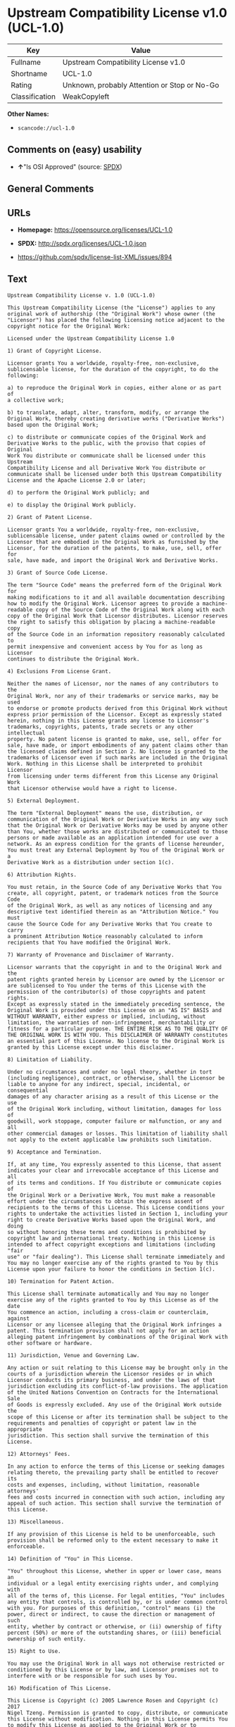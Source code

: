 * Upstream Compatibility License v1.0 (UCL-1.0)

| Key              | Value                                          |
|------------------+------------------------------------------------|
| Fullname         | Upstream Compatibility License v1.0            |
| Shortname        | UCL-1.0                                        |
| Rating           | Unknown, probably Attention or Stop or No-Go   |
| Classification   | WeakCopyleft                                   |

*Other Names:*

- =scancode://ucl-1.0=

** Comments on (easy) usability

- *↑*"Is OSI Approved" (source:
  [[https://spdx.org/licenses/UCL-1.0.html][SPDX]])

** General Comments

** URLs

- *Homepage:* https://opensource.org/licenses/UCL-1.0

- *SPDX:* http://spdx.org/licenses/UCL-1.0.json

- https://github.com/spdx/license-list-XML/issues/894

** Text

#+BEGIN_EXAMPLE
  Upstream Compatibility License v. 1.0 (UCL-1.0)

  This Upstream Compatibility License (the "License") applies to any
  original work of authorship (the "Original Work") whose owner (the
  "Licensor") has placed the following licensing notice adjacent to the
  copyright notice for the Original Work:

  Licensed under the Upstream Compatibility License 1.0

  1) Grant of Copyright License.

  Licensor grants You a worldwide, royalty-free, non-exclusive,
  sublicensable license, for the duration of the copyright, to do the
  following:

  a) to reproduce the Original Work in copies, either alone or as part of
  a collective work;

  b) to translate, adapt, alter, transform, modify, or arrange the
  Original Work, thereby creating derivative works ("Derivative Works")
  based upon the Original Work;

  c) to distribute or communicate copies of the Original Work and
  Derivative Works to the public, with the proviso that copies of Original
  Work You distribute or communicate shall be licensed under this Upstream
  Compatibility License and all Derivative Work You distribute or
  communicate shall be licensed under both this Upstream Compatibility
  License and the Apache License 2.0 or later;

  d) to perform the Original Work publicly; and

  e) to display the Original Work publicly.

  2) Grant of Patent License.

  Licensor grants You a worldwide, royalty-free, non-exclusive,
  sublicensable license, under patent claims owned or controlled by the
  Licensor that are embodied in the Original Work as furnished by the
  Licensor, for the duration of the patents, to make, use, sell, offer for
  sale, have made, and import the Original Work and Derivative Works.

  3) Grant of Source Code License.

  The term "Source Code" means the preferred form of the Original Work for
  making modifications to it and all available documentation describing
  how to modify the Original Work. Licensor agrees to provide a machine-
  readable copy of the Source Code of the Original Work along with each
  copy of the Original Work that Licensor distributes. Licensor reserves
  the right to satisfy this obligation by placing a machine-readable copy
  of the Source Code in an information repository reasonably calculated to
  permit inexpensive and convenient access by You for as long as Licensor
  continues to distribute the Original Work.

  4) Exclusions From License Grant.

  Neither the names of Licensor, nor the names of any contributors to the
  Original Work, nor any of their trademarks or service marks, may be used
  to endorse or promote products derived from this Original Work without
  express prior permission of the Licensor. Except as expressly stated
  herein, nothing in this License grants any license to Licensor's
  trademarks, copyrights, patents, trade secrets or any other intellectual
  property. No patent license is granted to make, use, sell, offer for
  sale, have made, or import embodiments of any patent claims other than
  the licensed claims defined in Section 2. No license is granted to the
  trademarks of Licensor even if such marks are included in the Original
  Work. Nothing in this License shall be interpreted to prohibit Licensor
  from licensing under terms different from this License any Original Work
  that Licensor otherwise would have a right to license.

  5) External Deployment.

  The term "External Deployment" means the use, distribution, or
  communication of the Original Work or Derivative Works in any way such
  that the Original Work or Derivative Works may be used by anyone other
  than You, whether those works are distributed or communicated to those
  persons or made available as an application intended for use over a
  network. As an express condition for the grants of license hereunder,
  You must treat any External Deployment by You of the Original Work or a
  Derivative Work as a distribution under section 1(c).

  6) Attribution Rights.

  You must retain, in the Source Code of any Derivative Works that You
  create, all copyright, patent, or trademark notices from the Source Code
  of the Original Work, as well as any notices of licensing and any
  descriptive text identified therein as an "Attribution Notice." You must
  cause the Source Code for any Derivative Works that You create to carry
  a prominent Attribution Notice reasonably calculated to inform
  recipients that You have modified the Original Work.

  7) Warranty of Provenance and Disclaimer of Warranty.

  Licensor warrants that the copyright in and to the Original Work and the
  patent rights granted herein by Licensor are owned by the Licensor or
  are sublicensed to You under the terms of this License with the
  permission of the contributor(s) of those copyrights and patent rights.
  Except as expressly stated in the immediately preceding sentence, the
  Original Work is provided under this License on an "AS IS" BASIS and
  WITHOUT WARRANTY, either express or implied, including, without
  limitation, the warranties of non-infringement, merchantability or
  fitness for a particular purpose. THE ENTIRE RISK AS TO THE QUALITY OF
  THE ORIGINAL WORK IS WITH YOU. This DISCLAIMER OF WARRANTY constitutes
  an essential part of this License. No license to the Original Work is
  granted by this License except under this disclaimer.

  8) Limitation of Liability.

  Under no circumstances and under no legal theory, whether in tort
  (including negligence), contract, or otherwise, shall the Licensor be
  liable to anyone for any indirect, special, incidental, or consequential
  damages of any character arising as a result of this License or the use
  of the Original Work including, without limitation, damages for loss of
  goodwill, work stoppage, computer failure or malfunction, or any and all
  other commercial damages or losses. This limitation of liability shall
  not apply to the extent applicable law prohibits such limitation.

  9) Acceptance and Termination.

  If, at any time, You expressly assented to this License, that assent
  indicates your clear and irrevocable acceptance of this License and all
  of its terms and conditions. If You distribute or communicate copies of
  the Original Work or a Derivative Work, You must make a reasonable
  effort under the circumstances to obtain the express assent of
  recipients to the terms of this License. This License conditions your
  rights to undertake the activities listed in Section 1, including your
  right to create Derivative Works based upon the Original Work, and doing
  so without honoring these terms and conditions is prohibited by
  copyright law and international treaty. Nothing in this License is
  intended to affect copyright exceptions and limitations (including "fair
  use" or "fair dealing"). This License shall terminate immediately and
  You may no longer exercise any of the rights granted to You by this
  License upon your failure to honor the conditions in Section 1(c).

  10) Termination for Patent Action.

  This License shall terminate automatically and You may no longer
  exercise any of the rights granted to You by this License as of the date
  You commence an action, including a cross-claim or counterclaim, against
  Licensor or any licensee alleging that the Original Work infringes a
  patent. This termination provision shall not apply for an action
  alleging patent infringement by combinations of the Original Work with
  other software or hardware.

  11) Jurisdiction, Venue and Governing Law.

  Any action or suit relating to this License may be brought only in the
  courts of a jurisdiction wherein the Licensor resides or in which
  Licensor conducts its primary business, and under the laws of that
  jurisdiction excluding its conflict-of-law provisions. The application
  of the United Nations Convention on Contracts for the International Sale
  of Goods is expressly excluded. Any use of the Original Work outside the
  scope of this License or after its termination shall be subject to the
  requirements and penalties of copyright or patent law in the appropriate
  jurisdiction. This section shall survive the termination of this
  License.

  12) Attorneys' Fees.

  In any action to enforce the terms of this License or seeking damages
  relating thereto, the prevailing party shall be entitled to recover its
  costs and expenses, including, without limitation, reasonable attorneys'
  fees and costs incurred in connection with such action, including any
  appeal of such action. This section shall survive the termination of
  this License.

  13) Miscellaneous.

  If any provision of this License is held to be unenforceable, such
  provision shall be reformed only to the extent necessary to make it
  enforceable.

  14) Definition of "You" in This License.

  "You" throughout this License, whether in upper or lower case, means an
  individual or a legal entity exercising rights under, and complying with
  all of the terms of, this License. For legal entities, "You" includes
  any entity that controls, is controlled by, or is under common control
  with you. For purposes of this definition, "control" means (i) the
  power, direct or indirect, to cause the direction or management of such
  entity, whether by contract or otherwise, or (ii) ownership of fifty
  percent (50%) or more of the outstanding shares, or (iii) beneficial
  ownership of such entity.

  15) Right to Use.

  You may use the Original Work in all ways not otherwise restricted or
  conditioned by this License or by law, and Licensor promises not to
  interfere with or be responsible for such uses by You.

  16) Modification of This License.

  This License is Copyright (c) 2005 Lawrence Rosen and Copyright (c) 2017
  Nigel Tzeng. Permission is granted to copy, distribute, or communicate
  this License without modification. Nothing in this License permits You
  to modify this License as applied to the Original Work or to Derivative
  Works. However, You may modify the text of this License and copy,
  distribute or communicate your modified version (the "Modified License")
  and apply it to other original works of authorship subject to the
  following conditions: (i) You may not indicate in any way that your
  Modified License is the "Open Software License" or "OSL" or the
  "Upstream Compatibility License" or "UCL" and you may not use those
  names in the name of your Modified License; (ii) You must replace the
  notice specified in the first paragraph above with the notice "Licensed
  under " or with a notice of your own that is not confusingly similar to
  the notice in this License; and (iii) You may not claim that your
  original works are open source software unless your Modified License has
  been approved by Open Source Initiative (OSI) and You comply with its
  license review and certification process.
#+END_EXAMPLE

--------------

** Raw Data

*** Facts

- [[https://spdx.org/licenses/UCL-1.0.html][SPDX]]

- [[https://github.com/OpenChain-Project/curriculum/raw/ddf1e879341adbd9b297cd67c5d5c16b2076540b/policy-template/Open%20Source%20Policy%20Template%20for%20OpenChain%20Specification%201.2.ods][OpenChainPolicyTemplate]]

- [[https://github.com/nexB/scancode-toolkit/blob/develop/src/licensedcode/data/licenses/ucl-1.0.yml][Scancode]]

*** Raw JSON

#+BEGIN_EXAMPLE
  {
      "__impliedNames": [
          "UCL-1.0",
          "Upstream Compatibility License v1.0",
          "scancode://ucl-1.0"
      ],
      "__impliedId": "UCL-1.0",
      "facts": {
          "SPDX": {
              "isSPDXLicenseDeprecated": false,
              "spdxFullName": "Upstream Compatibility License v1.0",
              "spdxDetailsURL": "http://spdx.org/licenses/UCL-1.0.json",
              "_sourceURL": "https://spdx.org/licenses/UCL-1.0.html",
              "spdxLicIsOSIApproved": true,
              "spdxSeeAlso": [
                  "https://opensource.org/licenses/UCL-1.0"
              ],
              "_implications": {
                  "__impliedNames": [
                      "UCL-1.0",
                      "Upstream Compatibility License v1.0"
                  ],
                  "__impliedId": "UCL-1.0",
                  "__impliedJudgement": [
                      [
                          "SPDX",
                          {
                              "tag": "PositiveJudgement",
                              "contents": "Is OSI Approved"
                          }
                      ]
                  ],
                  "__isOsiApproved": true,
                  "__impliedURLs": [
                      [
                          "SPDX",
                          "http://spdx.org/licenses/UCL-1.0.json"
                      ],
                      [
                          null,
                          "https://opensource.org/licenses/UCL-1.0"
                      ]
                  ]
              },
              "spdxLicenseId": "UCL-1.0"
          },
          "Scancode": {
              "otherUrls": [
                  "https://github.com/spdx/license-list-XML/issues/894"
              ],
              "homepageUrl": "https://opensource.org/licenses/UCL-1.0",
              "shortName": "UCL-1.0",
              "textUrls": null,
              "text": "Upstream Compatibility License v. 1.0 (UCL-1.0)\n\nThis Upstream Compatibility License (the \"License\") applies to any\noriginal work of authorship (the \"Original Work\") whose owner (the\n\"Licensor\") has placed the following licensing notice adjacent to the\ncopyright notice for the Original Work:\n\nLicensed under the Upstream Compatibility License 1.0\n\n1) Grant of Copyright License.\n\nLicensor grants You a worldwide, royalty-free, non-exclusive,\nsublicensable license, for the duration of the copyright, to do the\nfollowing:\n\na) to reproduce the Original Work in copies, either alone or as part of\na collective work;\n\nb) to translate, adapt, alter, transform, modify, or arrange the\nOriginal Work, thereby creating derivative works (\"Derivative Works\")\nbased upon the Original Work;\n\nc) to distribute or communicate copies of the Original Work and\nDerivative Works to the public, with the proviso that copies of Original\nWork You distribute or communicate shall be licensed under this Upstream\nCompatibility License and all Derivative Work You distribute or\ncommunicate shall be licensed under both this Upstream Compatibility\nLicense and the Apache License 2.0 or later;\n\nd) to perform the Original Work publicly; and\n\ne) to display the Original Work publicly.\n\n2) Grant of Patent License.\n\nLicensor grants You a worldwide, royalty-free, non-exclusive,\nsublicensable license, under patent claims owned or controlled by the\nLicensor that are embodied in the Original Work as furnished by the\nLicensor, for the duration of the patents, to make, use, sell, offer for\nsale, have made, and import the Original Work and Derivative Works.\n\n3) Grant of Source Code License.\n\nThe term \"Source Code\" means the preferred form of the Original Work for\nmaking modifications to it and all available documentation describing\nhow to modify the Original Work. Licensor agrees to provide a machine-\nreadable copy of the Source Code of the Original Work along with each\ncopy of the Original Work that Licensor distributes. Licensor reserves\nthe right to satisfy this obligation by placing a machine-readable copy\nof the Source Code in an information repository reasonably calculated to\npermit inexpensive and convenient access by You for as long as Licensor\ncontinues to distribute the Original Work.\n\n4) Exclusions From License Grant.\n\nNeither the names of Licensor, nor the names of any contributors to the\nOriginal Work, nor any of their trademarks or service marks, may be used\nto endorse or promote products derived from this Original Work without\nexpress prior permission of the Licensor. Except as expressly stated\nherein, nothing in this License grants any license to Licensor's\ntrademarks, copyrights, patents, trade secrets or any other intellectual\nproperty. No patent license is granted to make, use, sell, offer for\nsale, have made, or import embodiments of any patent claims other than\nthe licensed claims defined in Section 2. No license is granted to the\ntrademarks of Licensor even if such marks are included in the Original\nWork. Nothing in this License shall be interpreted to prohibit Licensor\nfrom licensing under terms different from this License any Original Work\nthat Licensor otherwise would have a right to license.\n\n5) External Deployment.\n\nThe term \"External Deployment\" means the use, distribution, or\ncommunication of the Original Work or Derivative Works in any way such\nthat the Original Work or Derivative Works may be used by anyone other\nthan You, whether those works are distributed or communicated to those\npersons or made available as an application intended for use over a\nnetwork. As an express condition for the grants of license hereunder,\nYou must treat any External Deployment by You of the Original Work or a\nDerivative Work as a distribution under section 1(c).\n\n6) Attribution Rights.\n\nYou must retain, in the Source Code of any Derivative Works that You\ncreate, all copyright, patent, or trademark notices from the Source Code\nof the Original Work, as well as any notices of licensing and any\ndescriptive text identified therein as an \"Attribution Notice.\" You must\ncause the Source Code for any Derivative Works that You create to carry\na prominent Attribution Notice reasonably calculated to inform\nrecipients that You have modified the Original Work.\n\n7) Warranty of Provenance and Disclaimer of Warranty.\n\nLicensor warrants that the copyright in and to the Original Work and the\npatent rights granted herein by Licensor are owned by the Licensor or\nare sublicensed to You under the terms of this License with the\npermission of the contributor(s) of those copyrights and patent rights.\nExcept as expressly stated in the immediately preceding sentence, the\nOriginal Work is provided under this License on an \"AS IS\" BASIS and\nWITHOUT WARRANTY, either express or implied, including, without\nlimitation, the warranties of non-infringement, merchantability or\nfitness for a particular purpose. THE ENTIRE RISK AS TO THE QUALITY OF\nTHE ORIGINAL WORK IS WITH YOU. This DISCLAIMER OF WARRANTY constitutes\nan essential part of this License. No license to the Original Work is\ngranted by this License except under this disclaimer.\n\n8) Limitation of Liability.\n\nUnder no circumstances and under no legal theory, whether in tort\n(including negligence), contract, or otherwise, shall the Licensor be\nliable to anyone for any indirect, special, incidental, or consequential\ndamages of any character arising as a result of this License or the use\nof the Original Work including, without limitation, damages for loss of\ngoodwill, work stoppage, computer failure or malfunction, or any and all\nother commercial damages or losses. This limitation of liability shall\nnot apply to the extent applicable law prohibits such limitation.\n\n9) Acceptance and Termination.\n\nIf, at any time, You expressly assented to this License, that assent\nindicates your clear and irrevocable acceptance of this License and all\nof its terms and conditions. If You distribute or communicate copies of\nthe Original Work or a Derivative Work, You must make a reasonable\neffort under the circumstances to obtain the express assent of\nrecipients to the terms of this License. This License conditions your\nrights to undertake the activities listed in Section 1, including your\nright to create Derivative Works based upon the Original Work, and doing\nso without honoring these terms and conditions is prohibited by\ncopyright law and international treaty. Nothing in this License is\nintended to affect copyright exceptions and limitations (including \"fair\nuse\" or \"fair dealing\"). This License shall terminate immediately and\nYou may no longer exercise any of the rights granted to You by this\nLicense upon your failure to honor the conditions in Section 1(c).\n\n10) Termination for Patent Action.\n\nThis License shall terminate automatically and You may no longer\nexercise any of the rights granted to You by this License as of the date\nYou commence an action, including a cross-claim or counterclaim, against\nLicensor or any licensee alleging that the Original Work infringes a\npatent. This termination provision shall not apply for an action\nalleging patent infringement by combinations of the Original Work with\nother software or hardware.\n\n11) Jurisdiction, Venue and Governing Law.\n\nAny action or suit relating to this License may be brought only in the\ncourts of a jurisdiction wherein the Licensor resides or in which\nLicensor conducts its primary business, and under the laws of that\njurisdiction excluding its conflict-of-law provisions. The application\nof the United Nations Convention on Contracts for the International Sale\nof Goods is expressly excluded. Any use of the Original Work outside the\nscope of this License or after its termination shall be subject to the\nrequirements and penalties of copyright or patent law in the appropriate\njurisdiction. This section shall survive the termination of this\nLicense.\n\n12) Attorneys' Fees.\n\nIn any action to enforce the terms of this License or seeking damages\nrelating thereto, the prevailing party shall be entitled to recover its\ncosts and expenses, including, without limitation, reasonable attorneys'\nfees and costs incurred in connection with such action, including any\nappeal of such action. This section shall survive the termination of\nthis License.\n\n13) Miscellaneous.\n\nIf any provision of this License is held to be unenforceable, such\nprovision shall be reformed only to the extent necessary to make it\nenforceable.\n\n14) Definition of \"You\" in This License.\n\n\"You\" throughout this License, whether in upper or lower case, means an\nindividual or a legal entity exercising rights under, and complying with\nall of the terms of, this License. For legal entities, \"You\" includes\nany entity that controls, is controlled by, or is under common control\nwith you. For purposes of this definition, \"control\" means (i) the\npower, direct or indirect, to cause the direction or management of such\nentity, whether by contract or otherwise, or (ii) ownership of fifty\npercent (50%) or more of the outstanding shares, or (iii) beneficial\nownership of such entity.\n\n15) Right to Use.\n\nYou may use the Original Work in all ways not otherwise restricted or\nconditioned by this License or by law, and Licensor promises not to\ninterfere with or be responsible for such uses by You.\n\n16) Modification of This License.\n\nThis License is Copyright (c) 2005 Lawrence Rosen and Copyright (c) 2017\nNigel Tzeng. Permission is granted to copy, distribute, or communicate\nthis License without modification. Nothing in this License permits You\nto modify this License as applied to the Original Work or to Derivative\nWorks. However, You may modify the text of this License and copy,\ndistribute or communicate your modified version (the \"Modified License\")\nand apply it to other original works of authorship subject to the\nfollowing conditions: (i) You may not indicate in any way that your\nModified License is the \"Open Software License\" or \"OSL\" or the\n\"Upstream Compatibility License\" or \"UCL\" and you may not use those\nnames in the name of your Modified License; (ii) You must replace the\nnotice specified in the first paragraph above with the notice \"Licensed\nunder \" or with a notice of your own that is not confusingly similar to\nthe notice in this License; and (iii) You may not claim that your\noriginal works are open source software unless your Modified License has\nbeen approved by Open Source Initiative (OSI) and You comply with its\nlicense review and certification process.\n",
              "category": "Copyleft Limited",
              "osiUrl": "https://opensource.org/licenses/UCL-1.0",
              "owner": "Lawrence Rosen",
              "_sourceURL": "https://github.com/nexB/scancode-toolkit/blob/develop/src/licensedcode/data/licenses/ucl-1.0.yml",
              "key": "ucl-1.0",
              "name": "Upstream Compatibility License v1.0",
              "spdxId": "UCL-1.0",
              "notes": null,
              "_implications": {
                  "__impliedNames": [
                      "scancode://ucl-1.0",
                      "UCL-1.0",
                      "UCL-1.0"
                  ],
                  "__impliedId": "UCL-1.0",
                  "__impliedCopyleft": [
                      [
                          "Scancode",
                          "WeakCopyleft"
                      ]
                  ],
                  "__calculatedCopyleft": "WeakCopyleft",
                  "__impliedText": "Upstream Compatibility License v. 1.0 (UCL-1.0)\n\nThis Upstream Compatibility License (the \"License\") applies to any\noriginal work of authorship (the \"Original Work\") whose owner (the\n\"Licensor\") has placed the following licensing notice adjacent to the\ncopyright notice for the Original Work:\n\nLicensed under the Upstream Compatibility License 1.0\n\n1) Grant of Copyright License.\n\nLicensor grants You a worldwide, royalty-free, non-exclusive,\nsublicensable license, for the duration of the copyright, to do the\nfollowing:\n\na) to reproduce the Original Work in copies, either alone or as part of\na collective work;\n\nb) to translate, adapt, alter, transform, modify, or arrange the\nOriginal Work, thereby creating derivative works (\"Derivative Works\")\nbased upon the Original Work;\n\nc) to distribute or communicate copies of the Original Work and\nDerivative Works to the public, with the proviso that copies of Original\nWork You distribute or communicate shall be licensed under this Upstream\nCompatibility License and all Derivative Work You distribute or\ncommunicate shall be licensed under both this Upstream Compatibility\nLicense and the Apache License 2.0 or later;\n\nd) to perform the Original Work publicly; and\n\ne) to display the Original Work publicly.\n\n2) Grant of Patent License.\n\nLicensor grants You a worldwide, royalty-free, non-exclusive,\nsublicensable license, under patent claims owned or controlled by the\nLicensor that are embodied in the Original Work as furnished by the\nLicensor, for the duration of the patents, to make, use, sell, offer for\nsale, have made, and import the Original Work and Derivative Works.\n\n3) Grant of Source Code License.\n\nThe term \"Source Code\" means the preferred form of the Original Work for\nmaking modifications to it and all available documentation describing\nhow to modify the Original Work. Licensor agrees to provide a machine-\nreadable copy of the Source Code of the Original Work along with each\ncopy of the Original Work that Licensor distributes. Licensor reserves\nthe right to satisfy this obligation by placing a machine-readable copy\nof the Source Code in an information repository reasonably calculated to\npermit inexpensive and convenient access by You for as long as Licensor\ncontinues to distribute the Original Work.\n\n4) Exclusions From License Grant.\n\nNeither the names of Licensor, nor the names of any contributors to the\nOriginal Work, nor any of their trademarks or service marks, may be used\nto endorse or promote products derived from this Original Work without\nexpress prior permission of the Licensor. Except as expressly stated\nherein, nothing in this License grants any license to Licensor's\ntrademarks, copyrights, patents, trade secrets or any other intellectual\nproperty. No patent license is granted to make, use, sell, offer for\nsale, have made, or import embodiments of any patent claims other than\nthe licensed claims defined in Section 2. No license is granted to the\ntrademarks of Licensor even if such marks are included in the Original\nWork. Nothing in this License shall be interpreted to prohibit Licensor\nfrom licensing under terms different from this License any Original Work\nthat Licensor otherwise would have a right to license.\n\n5) External Deployment.\n\nThe term \"External Deployment\" means the use, distribution, or\ncommunication of the Original Work or Derivative Works in any way such\nthat the Original Work or Derivative Works may be used by anyone other\nthan You, whether those works are distributed or communicated to those\npersons or made available as an application intended for use over a\nnetwork. As an express condition for the grants of license hereunder,\nYou must treat any External Deployment by You of the Original Work or a\nDerivative Work as a distribution under section 1(c).\n\n6) Attribution Rights.\n\nYou must retain, in the Source Code of any Derivative Works that You\ncreate, all copyright, patent, or trademark notices from the Source Code\nof the Original Work, as well as any notices of licensing and any\ndescriptive text identified therein as an \"Attribution Notice.\" You must\ncause the Source Code for any Derivative Works that You create to carry\na prominent Attribution Notice reasonably calculated to inform\nrecipients that You have modified the Original Work.\n\n7) Warranty of Provenance and Disclaimer of Warranty.\n\nLicensor warrants that the copyright in and to the Original Work and the\npatent rights granted herein by Licensor are owned by the Licensor or\nare sublicensed to You under the terms of this License with the\npermission of the contributor(s) of those copyrights and patent rights.\nExcept as expressly stated in the immediately preceding sentence, the\nOriginal Work is provided under this License on an \"AS IS\" BASIS and\nWITHOUT WARRANTY, either express or implied, including, without\nlimitation, the warranties of non-infringement, merchantability or\nfitness for a particular purpose. THE ENTIRE RISK AS TO THE QUALITY OF\nTHE ORIGINAL WORK IS WITH YOU. This DISCLAIMER OF WARRANTY constitutes\nan essential part of this License. No license to the Original Work is\ngranted by this License except under this disclaimer.\n\n8) Limitation of Liability.\n\nUnder no circumstances and under no legal theory, whether in tort\n(including negligence), contract, or otherwise, shall the Licensor be\nliable to anyone for any indirect, special, incidental, or consequential\ndamages of any character arising as a result of this License or the use\nof the Original Work including, without limitation, damages for loss of\ngoodwill, work stoppage, computer failure or malfunction, or any and all\nother commercial damages or losses. This limitation of liability shall\nnot apply to the extent applicable law prohibits such limitation.\n\n9) Acceptance and Termination.\n\nIf, at any time, You expressly assented to this License, that assent\nindicates your clear and irrevocable acceptance of this License and all\nof its terms and conditions. If You distribute or communicate copies of\nthe Original Work or a Derivative Work, You must make a reasonable\neffort under the circumstances to obtain the express assent of\nrecipients to the terms of this License. This License conditions your\nrights to undertake the activities listed in Section 1, including your\nright to create Derivative Works based upon the Original Work, and doing\nso without honoring these terms and conditions is prohibited by\ncopyright law and international treaty. Nothing in this License is\nintended to affect copyright exceptions and limitations (including \"fair\nuse\" or \"fair dealing\"). This License shall terminate immediately and\nYou may no longer exercise any of the rights granted to You by this\nLicense upon your failure to honor the conditions in Section 1(c).\n\n10) Termination for Patent Action.\n\nThis License shall terminate automatically and You may no longer\nexercise any of the rights granted to You by this License as of the date\nYou commence an action, including a cross-claim or counterclaim, against\nLicensor or any licensee alleging that the Original Work infringes a\npatent. This termination provision shall not apply for an action\nalleging patent infringement by combinations of the Original Work with\nother software or hardware.\n\n11) Jurisdiction, Venue and Governing Law.\n\nAny action or suit relating to this License may be brought only in the\ncourts of a jurisdiction wherein the Licensor resides or in which\nLicensor conducts its primary business, and under the laws of that\njurisdiction excluding its conflict-of-law provisions. The application\nof the United Nations Convention on Contracts for the International Sale\nof Goods is expressly excluded. Any use of the Original Work outside the\nscope of this License or after its termination shall be subject to the\nrequirements and penalties of copyright or patent law in the appropriate\njurisdiction. This section shall survive the termination of this\nLicense.\n\n12) Attorneys' Fees.\n\nIn any action to enforce the terms of this License or seeking damages\nrelating thereto, the prevailing party shall be entitled to recover its\ncosts and expenses, including, without limitation, reasonable attorneys'\nfees and costs incurred in connection with such action, including any\nappeal of such action. This section shall survive the termination of\nthis License.\n\n13) Miscellaneous.\n\nIf any provision of this License is held to be unenforceable, such\nprovision shall be reformed only to the extent necessary to make it\nenforceable.\n\n14) Definition of \"You\" in This License.\n\n\"You\" throughout this License, whether in upper or lower case, means an\nindividual or a legal entity exercising rights under, and complying with\nall of the terms of, this License. For legal entities, \"You\" includes\nany entity that controls, is controlled by, or is under common control\nwith you. For purposes of this definition, \"control\" means (i) the\npower, direct or indirect, to cause the direction or management of such\nentity, whether by contract or otherwise, or (ii) ownership of fifty\npercent (50%) or more of the outstanding shares, or (iii) beneficial\nownership of such entity.\n\n15) Right to Use.\n\nYou may use the Original Work in all ways not otherwise restricted or\nconditioned by this License or by law, and Licensor promises not to\ninterfere with or be responsible for such uses by You.\n\n16) Modification of This License.\n\nThis License is Copyright (c) 2005 Lawrence Rosen and Copyright (c) 2017\nNigel Tzeng. Permission is granted to copy, distribute, or communicate\nthis License without modification. Nothing in this License permits You\nto modify this License as applied to the Original Work or to Derivative\nWorks. However, You may modify the text of this License and copy,\ndistribute or communicate your modified version (the \"Modified License\")\nand apply it to other original works of authorship subject to the\nfollowing conditions: (i) You may not indicate in any way that your\nModified License is the \"Open Software License\" or \"OSL\" or the\n\"Upstream Compatibility License\" or \"UCL\" and you may not use those\nnames in the name of your Modified License; (ii) You must replace the\nnotice specified in the first paragraph above with the notice \"Licensed\nunder \" or with a notice of your own that is not confusingly similar to\nthe notice in this License; and (iii) You may not claim that your\noriginal works are open source software unless your Modified License has\nbeen approved by Open Source Initiative (OSI) and You comply with its\nlicense review and certification process.\n",
                  "__impliedURLs": [
                      [
                          "Homepage",
                          "https://opensource.org/licenses/UCL-1.0"
                      ],
                      [
                          "OSI Page",
                          "https://opensource.org/licenses/UCL-1.0"
                      ],
                      [
                          null,
                          "https://github.com/spdx/license-list-XML/issues/894"
                      ]
                  ]
              }
          },
          "OpenChainPolicyTemplate": {
              "isSaaSDeemed": "no",
              "licenseType": "copyleft",
              "freedomOrDeath": "no",
              "typeCopyleft": "yes",
              "_sourceURL": "https://github.com/OpenChain-Project/curriculum/raw/ddf1e879341adbd9b297cd67c5d5c16b2076540b/policy-template/Open%20Source%20Policy%20Template%20for%20OpenChain%20Specification%201.2.ods",
              "name": "Upstream Compatibility License v1.0",
              "commercialUse": true,
              "spdxId": "UCL-1.0",
              "_implications": {
                  "__impliedNames": [
                      "UCL-1.0"
                  ]
              }
          }
      },
      "__impliedJudgement": [
          [
              "SPDX",
              {
                  "tag": "PositiveJudgement",
                  "contents": "Is OSI Approved"
              }
          ]
      ],
      "__impliedCopyleft": [
          [
              "Scancode",
              "WeakCopyleft"
          ]
      ],
      "__calculatedCopyleft": "WeakCopyleft",
      "__isOsiApproved": true,
      "__impliedText": "Upstream Compatibility License v. 1.0 (UCL-1.0)\n\nThis Upstream Compatibility License (the \"License\") applies to any\noriginal work of authorship (the \"Original Work\") whose owner (the\n\"Licensor\") has placed the following licensing notice adjacent to the\ncopyright notice for the Original Work:\n\nLicensed under the Upstream Compatibility License 1.0\n\n1) Grant of Copyright License.\n\nLicensor grants You a worldwide, royalty-free, non-exclusive,\nsublicensable license, for the duration of the copyright, to do the\nfollowing:\n\na) to reproduce the Original Work in copies, either alone or as part of\na collective work;\n\nb) to translate, adapt, alter, transform, modify, or arrange the\nOriginal Work, thereby creating derivative works (\"Derivative Works\")\nbased upon the Original Work;\n\nc) to distribute or communicate copies of the Original Work and\nDerivative Works to the public, with the proviso that copies of Original\nWork You distribute or communicate shall be licensed under this Upstream\nCompatibility License and all Derivative Work You distribute or\ncommunicate shall be licensed under both this Upstream Compatibility\nLicense and the Apache License 2.0 or later;\n\nd) to perform the Original Work publicly; and\n\ne) to display the Original Work publicly.\n\n2) Grant of Patent License.\n\nLicensor grants You a worldwide, royalty-free, non-exclusive,\nsublicensable license, under patent claims owned or controlled by the\nLicensor that are embodied in the Original Work as furnished by the\nLicensor, for the duration of the patents, to make, use, sell, offer for\nsale, have made, and import the Original Work and Derivative Works.\n\n3) Grant of Source Code License.\n\nThe term \"Source Code\" means the preferred form of the Original Work for\nmaking modifications to it and all available documentation describing\nhow to modify the Original Work. Licensor agrees to provide a machine-\nreadable copy of the Source Code of the Original Work along with each\ncopy of the Original Work that Licensor distributes. Licensor reserves\nthe right to satisfy this obligation by placing a machine-readable copy\nof the Source Code in an information repository reasonably calculated to\npermit inexpensive and convenient access by You for as long as Licensor\ncontinues to distribute the Original Work.\n\n4) Exclusions From License Grant.\n\nNeither the names of Licensor, nor the names of any contributors to the\nOriginal Work, nor any of their trademarks or service marks, may be used\nto endorse or promote products derived from this Original Work without\nexpress prior permission of the Licensor. Except as expressly stated\nherein, nothing in this License grants any license to Licensor's\ntrademarks, copyrights, patents, trade secrets or any other intellectual\nproperty. No patent license is granted to make, use, sell, offer for\nsale, have made, or import embodiments of any patent claims other than\nthe licensed claims defined in Section 2. No license is granted to the\ntrademarks of Licensor even if such marks are included in the Original\nWork. Nothing in this License shall be interpreted to prohibit Licensor\nfrom licensing under terms different from this License any Original Work\nthat Licensor otherwise would have a right to license.\n\n5) External Deployment.\n\nThe term \"External Deployment\" means the use, distribution, or\ncommunication of the Original Work or Derivative Works in any way such\nthat the Original Work or Derivative Works may be used by anyone other\nthan You, whether those works are distributed or communicated to those\npersons or made available as an application intended for use over a\nnetwork. As an express condition for the grants of license hereunder,\nYou must treat any External Deployment by You of the Original Work or a\nDerivative Work as a distribution under section 1(c).\n\n6) Attribution Rights.\n\nYou must retain, in the Source Code of any Derivative Works that You\ncreate, all copyright, patent, or trademark notices from the Source Code\nof the Original Work, as well as any notices of licensing and any\ndescriptive text identified therein as an \"Attribution Notice.\" You must\ncause the Source Code for any Derivative Works that You create to carry\na prominent Attribution Notice reasonably calculated to inform\nrecipients that You have modified the Original Work.\n\n7) Warranty of Provenance and Disclaimer of Warranty.\n\nLicensor warrants that the copyright in and to the Original Work and the\npatent rights granted herein by Licensor are owned by the Licensor or\nare sublicensed to You under the terms of this License with the\npermission of the contributor(s) of those copyrights and patent rights.\nExcept as expressly stated in the immediately preceding sentence, the\nOriginal Work is provided under this License on an \"AS IS\" BASIS and\nWITHOUT WARRANTY, either express or implied, including, without\nlimitation, the warranties of non-infringement, merchantability or\nfitness for a particular purpose. THE ENTIRE RISK AS TO THE QUALITY OF\nTHE ORIGINAL WORK IS WITH YOU. This DISCLAIMER OF WARRANTY constitutes\nan essential part of this License. No license to the Original Work is\ngranted by this License except under this disclaimer.\n\n8) Limitation of Liability.\n\nUnder no circumstances and under no legal theory, whether in tort\n(including negligence), contract, or otherwise, shall the Licensor be\nliable to anyone for any indirect, special, incidental, or consequential\ndamages of any character arising as a result of this License or the use\nof the Original Work including, without limitation, damages for loss of\ngoodwill, work stoppage, computer failure or malfunction, or any and all\nother commercial damages or losses. This limitation of liability shall\nnot apply to the extent applicable law prohibits such limitation.\n\n9) Acceptance and Termination.\n\nIf, at any time, You expressly assented to this License, that assent\nindicates your clear and irrevocable acceptance of this License and all\nof its terms and conditions. If You distribute or communicate copies of\nthe Original Work or a Derivative Work, You must make a reasonable\neffort under the circumstances to obtain the express assent of\nrecipients to the terms of this License. This License conditions your\nrights to undertake the activities listed in Section 1, including your\nright to create Derivative Works based upon the Original Work, and doing\nso without honoring these terms and conditions is prohibited by\ncopyright law and international treaty. Nothing in this License is\nintended to affect copyright exceptions and limitations (including \"fair\nuse\" or \"fair dealing\"). This License shall terminate immediately and\nYou may no longer exercise any of the rights granted to You by this\nLicense upon your failure to honor the conditions in Section 1(c).\n\n10) Termination for Patent Action.\n\nThis License shall terminate automatically and You may no longer\nexercise any of the rights granted to You by this License as of the date\nYou commence an action, including a cross-claim or counterclaim, against\nLicensor or any licensee alleging that the Original Work infringes a\npatent. This termination provision shall not apply for an action\nalleging patent infringement by combinations of the Original Work with\nother software or hardware.\n\n11) Jurisdiction, Venue and Governing Law.\n\nAny action or suit relating to this License may be brought only in the\ncourts of a jurisdiction wherein the Licensor resides or in which\nLicensor conducts its primary business, and under the laws of that\njurisdiction excluding its conflict-of-law provisions. The application\nof the United Nations Convention on Contracts for the International Sale\nof Goods is expressly excluded. Any use of the Original Work outside the\nscope of this License or after its termination shall be subject to the\nrequirements and penalties of copyright or patent law in the appropriate\njurisdiction. This section shall survive the termination of this\nLicense.\n\n12) Attorneys' Fees.\n\nIn any action to enforce the terms of this License or seeking damages\nrelating thereto, the prevailing party shall be entitled to recover its\ncosts and expenses, including, without limitation, reasonable attorneys'\nfees and costs incurred in connection with such action, including any\nappeal of such action. This section shall survive the termination of\nthis License.\n\n13) Miscellaneous.\n\nIf any provision of this License is held to be unenforceable, such\nprovision shall be reformed only to the extent necessary to make it\nenforceable.\n\n14) Definition of \"You\" in This License.\n\n\"You\" throughout this License, whether in upper or lower case, means an\nindividual or a legal entity exercising rights under, and complying with\nall of the terms of, this License. For legal entities, \"You\" includes\nany entity that controls, is controlled by, or is under common control\nwith you. For purposes of this definition, \"control\" means (i) the\npower, direct or indirect, to cause the direction or management of such\nentity, whether by contract or otherwise, or (ii) ownership of fifty\npercent (50%) or more of the outstanding shares, or (iii) beneficial\nownership of such entity.\n\n15) Right to Use.\n\nYou may use the Original Work in all ways not otherwise restricted or\nconditioned by this License or by law, and Licensor promises not to\ninterfere with or be responsible for such uses by You.\n\n16) Modification of This License.\n\nThis License is Copyright (c) 2005 Lawrence Rosen and Copyright (c) 2017\nNigel Tzeng. Permission is granted to copy, distribute, or communicate\nthis License without modification. Nothing in this License permits You\nto modify this License as applied to the Original Work or to Derivative\nWorks. However, You may modify the text of this License and copy,\ndistribute or communicate your modified version (the \"Modified License\")\nand apply it to other original works of authorship subject to the\nfollowing conditions: (i) You may not indicate in any way that your\nModified License is the \"Open Software License\" or \"OSL\" or the\n\"Upstream Compatibility License\" or \"UCL\" and you may not use those\nnames in the name of your Modified License; (ii) You must replace the\nnotice specified in the first paragraph above with the notice \"Licensed\nunder \" or with a notice of your own that is not confusingly similar to\nthe notice in this License; and (iii) You may not claim that your\noriginal works are open source software unless your Modified License has\nbeen approved by Open Source Initiative (OSI) and You comply with its\nlicense review and certification process.\n",
      "__impliedURLs": [
          [
              "SPDX",
              "http://spdx.org/licenses/UCL-1.0.json"
          ],
          [
              null,
              "https://opensource.org/licenses/UCL-1.0"
          ],
          [
              "Homepage",
              "https://opensource.org/licenses/UCL-1.0"
          ],
          [
              "OSI Page",
              "https://opensource.org/licenses/UCL-1.0"
          ],
          [
              null,
              "https://github.com/spdx/license-list-XML/issues/894"
          ]
      ]
  }
#+END_EXAMPLE

--------------

** Dot Cluster Graph

[[../dot/UCL-1.0.svg]]